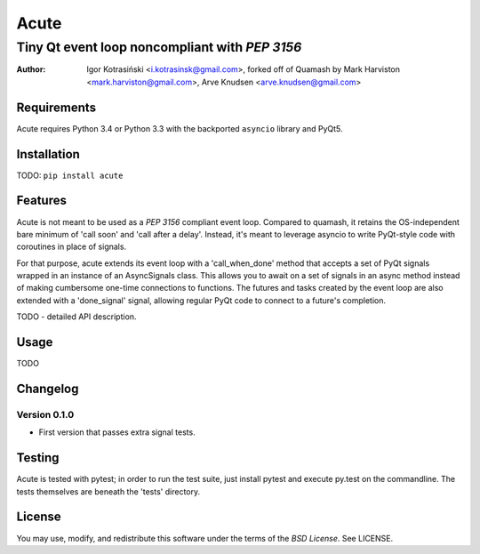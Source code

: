 =======
Acute
=======
Tiny Qt event loop noncompliant with `PEP 3156`
~~~~~~~~~~~~~~~~~~~~~~~~~~~~~~~~~~~~~~~~~~~~~~~~~~~~
:author: Igor Kotrasiński <i.kotrasinsk@gmail.com>, forked off of Quamash by Mark Harviston
         <mark.harviston@gmail.com>, Arve Knudsen <arve.knudsen@gmail.com>

Requirements
============
Acute requires Python 3.4 or Python 3.3 with the backported ``asyncio`` library and PyQt5.

Installation
============
TODO: ``pip install acute``

Features
========
Acute is not meant to be used as a `PEP 3156` compliant event loop. Compared to quamash, it retains
the OS-independent bare minimum of 'call soon' and 'call after a delay'. Instead, it's meant to
leverage asyncio to write PyQt-style code with coroutines in place of signals.

For that purpose, acute extends its event loop with a 'call_when_done' method that accepts a set of
PyQt signals wrapped in an instance of an AsyncSignals class. This allows you to await on a set of
signals in an async method instead of making cumbersome one-time connections to functions. The
futures and tasks created by the event loop are also extended with a 'done_signal' signal, allowing
regular PyQt code to connect to a future's completion.

TODO - detailed API description.

Usage
=====

TODO

Changelog
=========

Version 0.1.0
-------------
* First version that passes extra signal tests.

Testing
=======
Acute is tested with pytest; in order to run the test suite, just install pytest
and execute py.test on the commandline. The tests themselves are beneath the 'tests' directory.

License
=======
You may use, modify, and redistribute this software under the terms of the `BSD License`.
See LICENSE.
